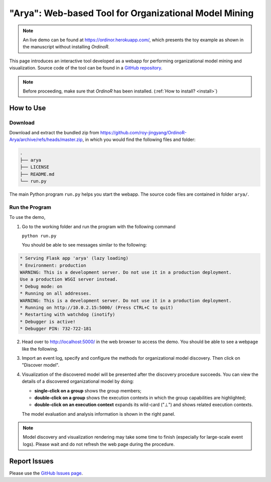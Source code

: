 .. _examples_2021arya:

"Arya": Web-based Tool for Organizational Model Mining
======================================================

.. note::
   An live demo can be found at https://ordinor.herokuapp.com/,
   which presents the toy example as shown in the manuscript without
   installing *OrdinoR*.

This page introduces an interactive tool developed as a webapp for
performing organizational model mining and visualization.
Source code of the tool can be found in a 
`GitHub repository <https://github.com/roy-jingyang/OrdinoR-Arya>`_.

.. note::
   Before proceeding, make sure that *OrdinoR* has been installed.
   (:ref:`How to install? <install>`)

How to Use
----------

Download
^^^^^^^^
Download and extract the bundled zip from
`<https://github.com/roy-jingyang/OrdinoR-Arya/archive/refs/heads/master.zip>`_, 
in which you would find the following files and folder:

.. code-block:: bash

    .
    ├── arya
    ├── LICENSE
    ├── README.md
    └── run.py

The main Python program ``run.py`` helps you start the webapp. The source 
code files are contained in folder ``arya/``.

Run the Program
^^^^^^^^^^^^^^^
To use the demo, 

1. Go to the working folder and run the program with the following
   command

   ``python run.py``

   You should be able to see messages similar to the following:

.. code-block:: bash

   * Serving Flask app 'arya' (lazy loading)
   * Environment: production
   WARNING: This is a development server. Do not use it in a production deployment.
   Use a production WSGI server instead.
   * Debug mode: on
   * Running on all addresses.
   WARNING: This is a development server. Do not use it in a production deployment.
   * Running on http://10.0.2.15:5000/ (Press CTRL+C to quit)
   * Restarting with watchdog (inotify)
   * Debugger is active!
   * Debugger PIN: 732-722-181

2. Head over to `<http://localhost:5000/>`_ in the web browser to access
   the demo. You should be able to see a webpage like the following.
   |fig:index|

3. Import an event log, specify and configure the methods for 
   organizational model discovery. Then click on "Discover model".

4. Visualization of the discovered model will be presented after the
   discovery procedure succeeds. You can view the details of a discovered
   organizational model by doing:

   * **single-click on a group** shows the group members;
   * **double-click on a group** shows the execution contexts in which
     the group capabilities are highlighted;
   * **double-click on an execution context** expands its wild-card ("⊥") 
     and shows related execution contexts.
     |fig:vis|

   The model evaluation and analysis information is shown in the right
   panel.

.. note::
    Model discovery and visualization rendering may take some time to
    finish (especially for large-scale event logs). Please wait and do
    not refresh the web page during the procedure.

.. |fig:index| image:: 2021arya_index.png
   :align: middle

.. |fig:vis| image:: 2021arya_vis.png
   :align: middle


Report Issues
-------------
Please use the `GitHub Issues page
<https://github.com/roy-jingyang/OrdinoR-Arya/issues>`_.
